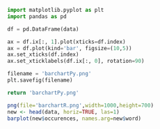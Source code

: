 #+BEGIN_SRC python :exports both :results file  :var data=WordFreqChart
  import matplotlib.pyplot as plt
  import pandas as pd 

  df = pd.DataFrame(data)

  ax = df.ix[:, 1].plot(xticks=df.index)
  ax = df.plot(kind='bar', figsize=(10,5))
  ax.set_xticks(df.index)
  ax.set_xticklabels(df.ix[:, 0], rotation=90)

  filename = 'barchartPy.png'
  plt.savefig(filename)

  return 'barchartPy.png'
#+END_SRC


#+BEGIN_SRC R :results output graphics :file barchartR.png :var data=WordFreqChart 
  png(file='barchartR.png',width=1000,height=700)
  new <- head(data, horiz=TRUE, las=1)
  barplot(new$occurences, names.arg=new$word)
#+END_SRC
